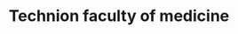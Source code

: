 :PROPERTIES:
:ID:       20210627T195159.694850
:ROAM_ALIASES: Rambam
:END:
#+TITLE: Technion faculty of medicine
#+ROAM_ALIAS:


